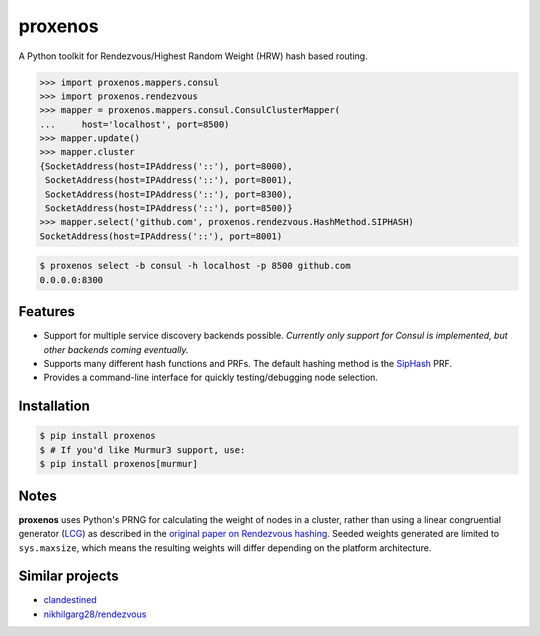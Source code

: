 ========
proxenos
========

.. image:: https://img.shields.io/pypi/v/proxenos.svg
   :target: https://pypi.python.org/pypi/proxenos

.. image:: https://img.shields.io/pypi/pyversions/proxenos.svg
   :target: https://pypi.python.org/pypi/proxenos

.. image:: https://travis-ci.org/darvid/proxenos.svg?branch=master
   :target: https://travis-ci.org/darvid/proxenos

.. image:: https://img.shields.io/coveralls/darvid/proxenos.svg
   :target: https://coveralls.io/github/darvid/proxenos

.. image:: https://badges.gitter.im/python-proxenos/Lobby.svg
   :alt: Join the chat at https://gitter.im/python-proxenos/Lobby
   :target: https://gitter.im/python-proxenos/Lobby?utm_source=badge&utm_medium=badge&utm_campaign=pr-badge&utm_content=badge

A Python toolkit for Rendezvous/Highest Random Weight (HRW) hash based routing.

.. code-block:: pycon

   >>> import proxenos.mappers.consul
   >>> import proxenos.rendezvous
   >>> mapper = proxenos.mappers.consul.ConsulClusterMapper(
   ...     host='localhost', port=8500)
   >>> mapper.update()
   >>> mapper.cluster
   {SocketAddress(host=IPAddress('::'), port=8000),
    SocketAddress(host=IPAddress('::'), port=8001),
    SocketAddress(host=IPAddress('::'), port=8300),
    SocketAddress(host=IPAddress('::'), port=8500)}
   >>> mapper.select('github.com', proxenos.rendezvous.HashMethod.SIPHASH)
   SocketAddress(host=IPAddress('::'), port=8001)

.. code-block:: shell

   $ proxenos select -b consul -h localhost -p 8500 github.com
   0.0.0.0:8300

Features
========

* Support for multiple service discovery backends possible. *Currently
  only support for Consul is implemented, but other backends coming
  eventually.*
* Supports many different hash functions and PRFs. The default hashing
  method is the `SipHash <https://131002.net/siphash/>`_ PRF.
* Provides a command-line interface for quickly testing/debugging
  node selection.

Installation
============

.. code-block:: shell

   $ pip install proxenos
   $ # If you'd like Murmur3 support, use:
   $ pip install proxenos[murmur]

Notes
=====

**proxenos** uses Python's PRNG for calculating the weight of nodes in
a cluster, rather than using a linear congruential generator (LCG_)
as described in the `original paper on Rendezvous hashing`__. Seeded
weights generated are limited to ``sys.maxsize``, which means the
resulting weights will differ depending on the platform architecture.

.. _LCG: https://en.wikipedia.org/wiki/Linear_congruential_generator
.. _thaler_ravishankar_1996: http://www.eecs.umich.edu/techreports/cse/96/CSE-TR-316-96.pdf

__ thaler_ravishankar_1996_

Similar projects
================

* `clandestined <https://github.com/ewdurbin/clandestined-python>`_
* `nikhilgarg28/rendezvous <https://github.com/nikhilgarg28/rendezvous>`_
